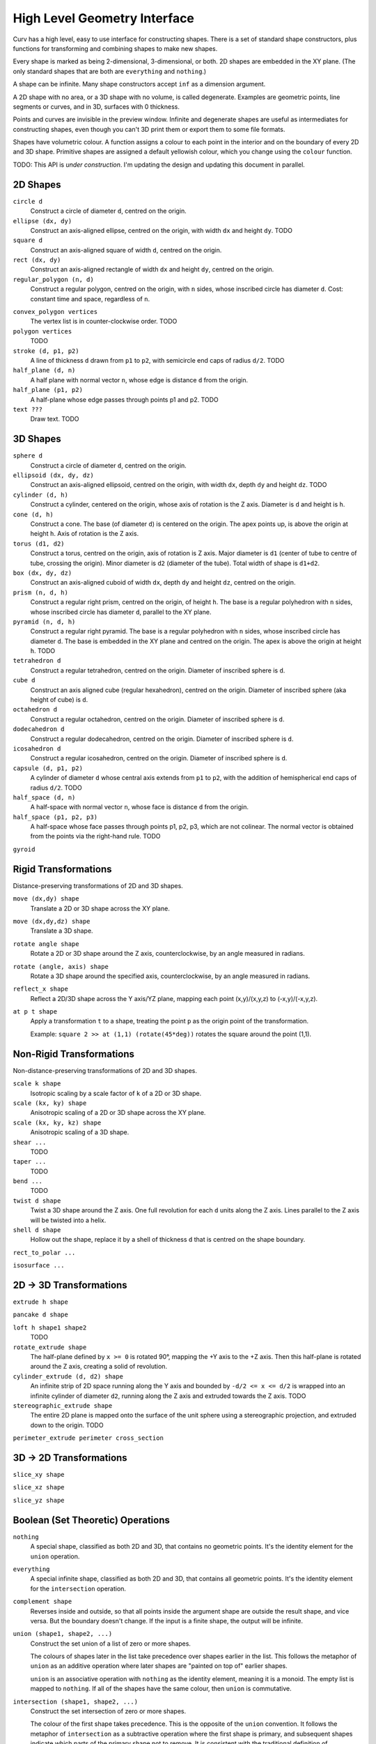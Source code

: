 =============================
High Level Geometry Interface
=============================

Curv has a high level, easy to use interface for constructing shapes.
There is a set of standard shape constructors,
plus functions for transforming and combining shapes to make new shapes.

Every shape is marked as being 2-dimensional, 3-dimensional, or both.
2D shapes are embedded in the XY plane.
(The only standard shapes that are both are ``everything`` and ``nothing``.)

A shape can be infinite. Many shape constructors accept ``inf`` as a dimension argument.

A 2D shape with no area, or a 3D shape with no volume, is called degenerate.
Examples are geometric points, line segments or curves, and in 3D, surfaces with 0 thickness.

Points and curves are invisible in the preview window.
Infinite and degenerate shapes are useful as intermediates for constructing
shapes, even though you can't 3D print them or export them to some file formats.

Shapes have volumetric colour.
A function assigns a colour to each point in the interior and on the boundary
of every 2D and 3D shape. Primitive shapes are assigned a default yellowish colour,
which you change using the ``colour`` function.

TODO: This API is *under construction*.
I'm updating the design and updating this document in parallel.

2D Shapes
=========
``circle d``
  Construct a circle of diameter ``d``, centred on the origin.

``ellipse (dx, dy)``
  Construct an axis-aligned ellipse, centred on the origin,
  with width ``dx`` and height ``dy``.
  TODO

``square d``
  Construct an axis-aligned square of width ``d``, centred on the origin.

``rect (dx, dy)``
  Construct an axis-aligned rectangle of width ``dx`` and height ``dy``,
  centred on the origin.

``regular_polygon (n, d)``
  Construct a regular polygon, centred on the origin,
  with ``n`` sides, whose inscribed circle has diameter ``d``.
  Cost: constant time and space, regardless of ``n``.

..
  Example: ``regular_polygon(5,1)``

..
  |pentagon|

.. |pentagon| image:: images/pentagon.png

``convex_polygon vertices``
  The vertex list is in counter-clockwise order.
  TODO

``polygon vertices``
  TODO

``stroke (d, p1, p2)``
  A line of thickness ``d`` drawn from ``p1`` to ``p2``,
  with semicircle end caps of radius ``d/2``.
  TODO

``half_plane (d, n)``
  A half plane with normal vector ``n``,
  whose edge is distance ``d`` from the origin.
  
``half_plane (p1, p2)``
  A half-plane whose edge passes through points p1 and p2.
  TODO

``text ???``
  Draw text. TODO

3D Shapes
=========
``sphere d``
  Construct a circle of diameter ``d``, centred on the origin.

``ellipsoid (dx, dy, dz)``
  Construct an axis-aligned ellipsoid, centred on the origin,
  with width ``dx``, depth ``dy`` and height ``dz``.
  TODO

``cylinder (d, h)``
  Construct a cylinder, centered on the origin, whose axis of rotation is the Z axis.
  Diameter is ``d`` and height is ``h``.

``cone (d, h)``
  Construct a cone.
  The base (of diameter ``d``) is centered on the origin.
  The apex points up, is above the origin at height ``h``.
  Axis of rotation is the Z axis.

``torus (d1, d2)``
  Construct a torus, centred on the origin, axis of rotation is Z axis.
  Major diameter is ``d1`` (center of tube to centre of tube, crossing the origin).
  Minor diameter is ``d2`` (diameter of the tube).
  Total width of shape is ``d1+d2``.

``box (dx, dy, dz)``
  Construct an axis-aligned cuboid of width ``dx``, depth ``dy`` and height ``dz``,
  centred on the origin.

``prism (n, d, h)``
  Construct a regular right prism, centred on the origin, of height ``h``.
  The base is a regular polyhedron with ``n`` sides, whose inscribed circle has diameter ``d``,
  parallel to the XY plane.

``pyramid (n, d, h)``
  Construct a regular right pyramid.
  The base is a regular polyhedron with ``n`` sides, whose inscribed circle has diameter ``d``.
  The base is embedded in the XY plane and centred on the origin.
  The apex is above the origin at height ``h``.
  TODO

``tetrahedron d``
  Construct a regular tetrahedron, centred on the origin.
  Diameter of inscribed sphere is ``d``.

``cube d``
  Construct an axis aligned cube (regular hexahedron), centred on the origin.
  Diameter of inscribed sphere (aka height of cube) is ``d``.

``octahedron d``
  Construct a regular octahedron, centred on the origin.
  Diameter of inscribed sphere is ``d``.

``dodecahedron d``
  Construct a regular dodecahedron, centred on the origin.
  Diameter of inscribed sphere is ``d``.

``icosahedron d``
  Construct a regular icosahedron, centred on the origin.
  Diameter of inscribed sphere is ``d``.

``capsule (d, p1, p2)``
  A cylinder of diameter ``d`` whose central axis extends from ``p1`` to ``p2``,
  with the addition of hemispherical end caps of radius ``d/2``.
  TODO

``half_space (d, n)``
  A half-space with normal vector ``n``,
  whose face is distance ``d`` from the origin.
  
``half_space (p1, p2, p3)``
  A half-space whose face passes through points p1, p2, p3, which are not colinear.
  The normal vector is obtained from the points via the right-hand rule.
  TODO

``gyroid``

Rigid Transformations
=====================
Distance-preserving transformations of 2D and 3D shapes.

``move (dx,dy) shape``
  Translate a 2D or 3D shape across the XY plane.

``move (dx,dy,dz) shape``
  Translate a 3D shape.

``rotate angle shape``
  Rotate a 2D or 3D shape around the Z axis, counterclockwise,
  by an angle measured in radians.

``rotate (angle, axis) shape``
  Rotate a 3D shape around the specified axis, counterclockwise,
  by an angle measured in radians.

``reflect_x shape``
  Reflect a 2D/3D shape across the Y axis/YZ plane,
  mapping each point (x,y)/(x,y,z) to (-x,y)/(-x,y,z).

``at p t shape``
  Apply a transformation ``t`` to a shape,
  treating the point ``p`` as the origin point of the transformation.
  
  Example: ``square 2 >> at (1,1) (rotate(45*deg))``
  rotates the square around the point (1,1).

Non-Rigid Transformations
=========================
Non-distance-preserving transformations of 2D and 3D shapes.

``scale k shape``
  Isotropic scaling by a scale factor of ``k`` of a 2D or 3D shape.

``scale (kx, ky) shape``
  Anisotropic scaling of a 2D or 3D shape across the XY plane.

``scale (kx, ky, kz) shape``
  Anisotropic scaling of a 3D shape.

``shear ...``
  TODO

``taper ...``
  TODO

``bend ...``
  TODO

``twist d shape``
  Twist a 3D shape around the Z axis. One full revolution for each ``d`` units along the Z axis.
  Lines parallel to the Z axis will be twisted into a helix.

``shell d shape``
  Hollow out the shape, replace it by a shell of thickness ``d`` that is centred on the shape boundary.

``rect_to_polar ...``

``isosurface ...``

2D -> 3D Transformations
========================

``extrude h shape``

``pancake d shape``

``loft h shape1 shape2``
  TODO

``rotate_extrude shape``
  The half-plane defined by ``x >= 0`` is rotated 90°, mapping the +Y axis to the +Z axis.
  Then this half-plane is rotated around the Z axis, creating a solid of revolution.

``cylinder_extrude (d, d2) shape``
  An infinite strip of 2D space running along the Y axis
  and bounded by ``-d/2 <= x <= d/2``
  is wrapped into an infinite cylinder of diameter ``d2``,
  running along the Z axis and extruded towards the Z axis.
  TODO

``stereographic_extrude shape``
  The entire 2D plane is mapped onto the surface of the unit sphere
  using a stereographic projection,
  and extruded down to the origin.
  TODO

``perimeter_extrude perimeter cross_section``

3D -> 2D Transformations
========================

``slice_xy shape``

``slice_xz shape``

``slice_yz shape``

Boolean (Set Theoretic) Operations
==================================
``nothing``
  A special shape, classified as both 2D and 3D,
  that contains no geometric points.
  It's the identity element for the ``union`` operation.

``everything``
  A special infinite shape, classified as both 2D and 3D,
  that contains all geometric points.
  It's the identity element for the ``intersection`` operation.

``complement shape``
  Reverses inside and outside, so that all points inside the argument
  shape are outside the result shape, and vice versa.
  But the boundary doesn't change.
  If the input is a finite shape, the output will be infinite.

``union (shape1, shape2, ...)``
  Construct the set union of a list of zero or more shapes.
  
  The colours of shapes later in the list
  take precedence over shapes earlier in the list.
  This follows the metaphor of ``union`` as an additive operation
  where later shapes are "painted on top of" earlier shapes.

  ``union`` is an associative operation with ``nothing``
  as the identity element, meaning it is a monoid.
  The empty list is mapped to ``nothing``.
  If all of the shapes have the same colour, then
  ``union`` is commutative.

``intersection (shape1, shape2, ...)``
  Construct the set intersection of zero or more shapes.
  
  The colour of the first shape takes precedence.
  This is the opposite of the ``union`` convention.
  It follows the metaphor of ``intersection`` as a subtractive operation
  where the first shape is primary, and subsequent shapes indicate which parts of
  the primary shape not to remove.
  It is consistent with the traditional definition
  of ``difference(s1,s2)`` as ``intersection(s1,complement(s2))``.

  ``intersection`` is an associative operation.
  The empty list is mapped to ``everything``.
  If all of the shapes have the default colour,
  then ``everything`` is the identity element,
  and ``intersection`` is commutative and a monoid.
  
``difference (shape1, shape2)``
  A binary operation that subtracts shape2 from shape1,
  preserving the colour of shape1.

``symmetric_difference (shape1, shape2, ...)``
  The result contains all of the points that belong to exactly one shape in the list.
  
  This is an associative, commutative operation with ``nothing`` as its identity element.

Repetition
==========
``repeat_x d shape``

``repeat_xy d shape``

``repeat_xyz d shape``

``repeat_mirror_x shape``

``repeat_radial reps shape``

Morph and Blend
===============
Operations for combining two shapes.

``morph k shape1 shape2``

``smooth_union ...``

``smooth_intersection ...``

..
  Advanced CSG Operations
  =======================
  These are expert level CSG operations that break the abstraction of a simple world of geometric shapes,
  and expose the underlying representation of shapes as Signed Distance Fields.
